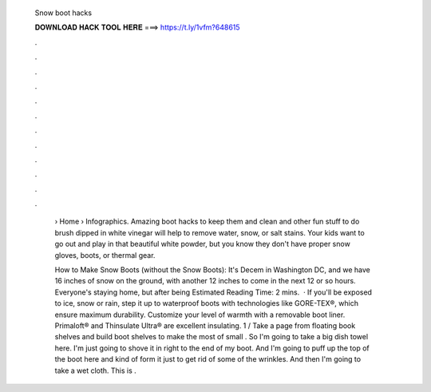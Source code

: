   Snow boot hacks
  
  
  
  𝐃𝐎𝐖𝐍𝐋𝐎𝐀𝐃 𝐇𝐀𝐂𝐊 𝐓𝐎𝐎𝐋 𝐇𝐄𝐑𝐄 ===> https://t.ly/1vfm?648615
  
  
  
  .
  
  
  
  .
  
  
  
  .
  
  
  
  .
  
  
  
  .
  
  
  
  .
  
  
  
  .
  
  
  
  .
  
  
  
  .
  
  
  
  .
  
  
  
  .
  
  
  
  .
  
   › Home › Infographics. Amazing boot hacks to keep them and clean and other fun stuff to do brush dipped in white vinegar will help to remove water, snow, or salt stains. Your kids want to go out and play in that beautiful white powder, but you know they don't have proper snow gloves, boots, or thermal gear.
   
   How to Make Snow Boots (without the Snow Boots): It's Decem in Washington DC, and we have 16 inches of snow on the ground, with another 12 inches to come in the next 12 or so hours. Everyone's staying home, but after being Estimated Reading Time: 2 mins.  · If you'll be exposed to ice, snow or rain, step it up to waterproof boots with technologies like GORE-TEX®, which ensure maximum durability. Customize your level of warmth with a removable boot liner. Primaloft® and Thinsulate Ultra® are excellent insulating. 1 / Take a page from floating book shelves and build boot shelves to make the most of small . So I'm going to take a big dish towel here. I'm just going to shove it in right to the end of my boot. And I'm going to puff up the top of the boot here and kind of form it just to get rid of some of the wrinkles. And then I'm going to take a wet cloth. This is .
